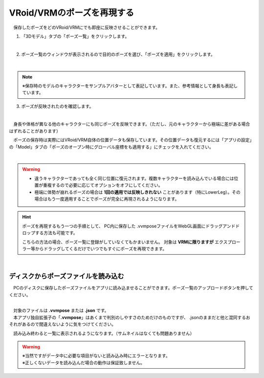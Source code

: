####################################
VRoid/VRMのポーズを再現する
####################################


　保存したポーズをどのVRoid/VRMにでも即座に反映させることができます。

1. 「3Dモデル」タブの「ポーズ一覧」をクリックします。

.. image:: posing_5.png
    :align: center

|

2. ポーズ一覧のウィンドウが表示されるので目的のポーズを選び、「ポーズを適用」をクリックします。

.. image:: posing_6.png
    :align: center

|

.. note::
    ※保存時のモデルのキャラクターをサンプルアバターとして表記しています。また、参考情報として身長も表記しています。


3. ポーズが反映されたのを確認します。

.. image:: posing_7.png
    :align: center

|

　身長や体格が異なる他のキャラクターにも同じポーズを反映できます。（ただし、元のキャラクターから極端に差がある場合はずれることがあります）


　ポーズの保存時は実際にはVRoid/VRM自体の位置データも保存しています。その位置データも復元するには「アプリの設定」の「Model」タブの「ポーズのオープン時にグローバル座標をも適用する」にチェックを入れてください。

.. image:: posing_8.png
    :align: center

|

.. warning::
    * 違うキャラクターであっても全く同じ位置に復元されます。複数キャラクターを読み込んでいる場合には位置が重複するので必要に応じてオプションをオフにしてください。
    * 極端に体勢が崩れるポーズの場合は **1回の適用では反映しきれない** ことがあります（特にLowerLeg）。その場合はもう一度適用することでポーズが完全に再現されるようになります。

.. hint::
    　ポーズを再現するもう一つの手順として、 PC内に保存した .vvmposeファイルをWebGL画面にドラッグアンドドロップする方法も可能です。

    　こちらの方法の場合、ポーズ一覧に登録がしていなくてもかまいません。 対象は **VRMに限りますが** エクスプローラー等からドラッグしてくるだけでいつでもすぐにポーズを再現できます。

|

ディスクからポーズファイルを読み込む
=======================================


　PCのディスクに保存したポーズファイルをアプリに読み込ませることができます。ポーズ一覧のアップロードボタンを押してください。

.. image:: posing_9.png
    :align: center

|

| 　対象のファイルは **.vvmpose** または **.json** です。
| 　本アプリ独自拡張子の「**.vvmpose**」はあくまで判別のしやすさのためだけのものですが、 .jsonのままだと他と混同するおそれがあるので間違えないように気をつけてください。

　読み込み終わると一覧に表示されるようになります。（サムネイルはなくても問題ありません）

   

.. warning::
    | ※当然ですがデータ中に必要な項目がないと読み込み時にエラーとなります。
    | ※正しくないデータを読み込んだ場合の動作は保証致しません。


